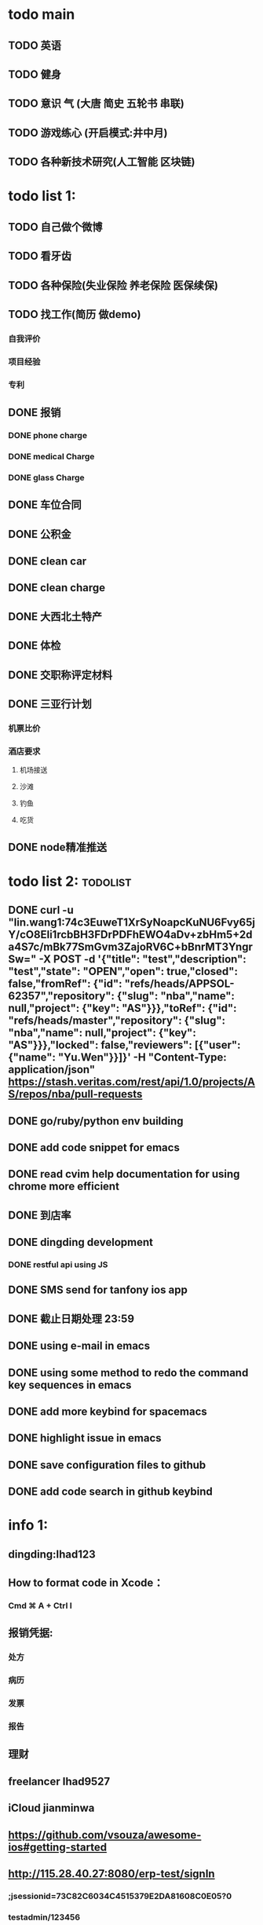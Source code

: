 * todo main
** TODO 英语
** TODO 健身
** TODO 意识 气 (大唐 简史 五轮书 串联)
** TODO 游戏练心 (开启模式:井中月)
** TODO 各种新技术研究(人工智能 区块链)
* todo list 1:
** TODO 自己做个微博
** TODO 看牙齿
** TODO 各种保险(失业保险 养老保险 医保续保)
** TODO 找工作(简历 做demo)
*** 自我评价
*** 项目经验
*** 专利
** DONE 报销
   CLOSED: [2017-07-19 三 16:52]
*** DONE phone charge
    CLOSED: [2016-12-27 二 15:40]
*** DONE medical Charge
    CLOSED: [2016-12-29 Thu 15:44]
*** DONE glass Charge
    CLOSED: [2017-06-13 二 17:56]
** DONE 车位合同
   CLOSED: [2017-06-13 二 17:50]
** DONE 公积金
   CLOSED: [2017-07-25 二 10:47]
** DONE clean car
   CLOSED: [2017-07-25 二 09:20]
** DONE clean charge
   CLOSED: [2017-07-20 四 09:34]
** DONE 大西北土特产
   CLOSED: [2017-07-24 一 13:30]
** DONE 体检
   CLOSED: [2017-11-04 Sat 16:09]
** DONE 交职称评定材料
   CLOSED: [2017-11-04 Sat 16:09]
** DONE 三亚行计划
   CLOSED: [2017-11-05 Sun 00:14]
*** 机票比价
*** 酒店要求
**** 机场接送
**** 沙滩
**** 钓鱼
**** 吃货
** DONE node精准推送
   CLOSED: [2017-12-09 六 15:54]
* todo list 2:                                                     :todolist:
** DONE curl -u "lin.wang1:74c3EuweT1XrSyNoapcKuNU6Fvy65jY/cO8Eli1rcbBH3FDrPDFhEWO4aDv+zbHm5+2da4S7c/mBk77SmGvm3ZajoRV6C+bBnrMT3YngrSw="  -X POST -d '{"title": "test","description": "test","state": "OPEN","open": true,"closed": false,"fromRef": {"id": "refs/heads/APPSOL-62357","repository": {"slug": "nba","name": null,"project": {"key": "AS"}}},"toRef": {"id": "refs/heads/master","repository": {"slug": "nba","name": null,"project": {"key": "AS"}}},"locked": false,"reviewers": [{"user": {"name": "Yu.Wen"}}]}' -H "Content-Type: application/json" https://stash.veritas.com/rest/api/1.0/projects/AS/repos/nba/pull-requests
   CLOSED: [2017-06-14 三 18:13]

** DONE go/ruby/python env building
   CLOSED: [2016-12-27 二 18:34]
** DONE add code snippet for emacs
   CLOSED: [2016-12-27 Tue 19:26]
** DONE read cvim help documentation for using chrome more efficient
   CLOSED: [2016-12-29 Thu 15:45]
** DONE 到店率
   CLOSED: [2017-06-13 二 17:54]
** DONE dingding development
   CLOSED: [2017-06-13 二 17:51]
*** DONE restful api using JS
    CLOSED: [2017-06-13 二 17:54]
** DONE SMS send for tanfony ios app
   CLOSED: [2017-06-13 二 17:51]
** DONE 截止日期处理 23:59
   CLOSED: [2017-06-13 二 17:51]
** DONE using e-mail in emacs
   CLOSED: [2017-10-11 三 00:39]
** DONE using some method to redo the command key sequences in emacs
   CLOSED: [2017-07-07 五 00:48]
** DONE add more keybind for spacemacs
   CLOSED: [2017-10-11 三 17:27]
** DONE highlight issue in emacs
   CLOSED: [2017-10-12 四 13:48]
** DONE save configuration files to github
   CLOSED: [2017-10-12 四 14:06]
** DONE add code search in github keybind
   CLOSED: [2017-11-02 Thu 23:19]
* info 1:
** dingding:Ihad123
** How to format code in Xcode：
*** Cmd ⌘ A + Ctrl I
** 报销凭据:
*** 处方
*** 病历
*** 发票
*** 报告
** 理财
** freelancer Ihad9527
** iCloud jianminwa
** https://github.com/vsouza/awesome-ios#getting-started
** http://115.28.40.27:8080/erp-test/signIn
*** ;jsessionid=73C82C6034C4515379E2DA81608C0E05?0
*** testadmin/123456
** trello IhadTTTT
** tanfony server:
*** 121.42.165.158
*** dirDEL123
** testadmin -> 9283a03246ef2dacdc21a9b137817ec1
** 钉钉中转:
*** ngrok http 3000
    /////////////////////////////////////////////////////////////////////////////////////////////////////////////////////////////////////////////////////////////////////////////////////////////
别再说中国大陆没好电影了，去年有八部优秀作品在国际上取得了奖项，可是由于众所周知的原因，国内是不会上映的，他们分别是《塔洛》《路边野餐》《长江图》《河》《少年小赵》《痴》《大路朝天》《悲兮魔兽》《河》
** 请知悉在2017年，四川外服上门服务时间仍定于每月的第2个和第4个星期二上午10：00-12：00，如有需要届时请到A座1楼大厅（前台）处
   除此之外，如在社保、公积金等方面需要帮助请通过如下任一方式直接联系付波先生：
   四川省外国企业服务有限责任公司
   Sichuan Foreign Enterprises Service Co., Ltd.
   四川省成都市顺城大街206号四川国际大厦7楼A座（邮编：610015）
   Sichuan International Building, No.206 Shuncheng Street
   Chengdu, Sichuan, China 610015
   TEL: 86 028-86520806
   FAX: 86 028-86520452
   手机：15908190693
   业务二部副经理   ： 付波
   微信号：fb4986334
** Hide finder
*** Reboot your Mac into Recovery Mode by restarting your computer and holding down Command+R until the Apple logo appears on your screen.
*** Click Utilities > Terminal. In the Terminal window, type in csrutil disable and press Enter.
*** Restart your Mac.
* job info:
** appliance dns setting
 nb-appliance.Network> DNS Add Nameserver 172.16.8.32
 - [Info] Successfully updated the configuration
 nb-appliance.Network> DNS Domain cdc.veritas.com
 - [Info] Successfully updated the configuration
 nb-appliance.Network> Hostname Set i27-eng138
* ZenDi:
** docker run -it --rm --name pro0 -p 8888:80 -v "$PWD":/usr/src/ -w /usr/src/app node node app.js
** curl -H 'Content-Type: application/json' -X POST -d '{"pushInfo":[{"科室":"检验科","项目":"肝功能","指标":"总胆红素","异常值":"异常高"}]}' http://120.79.56.16/api/getPushInfo
